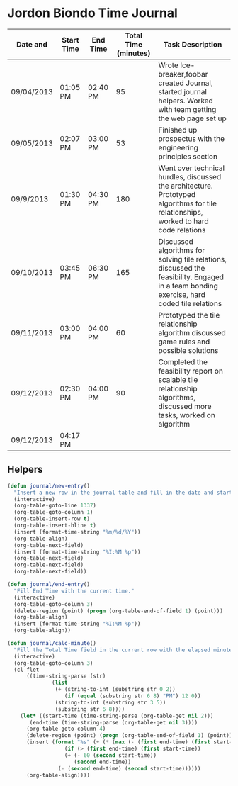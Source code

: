 * Jordon Biondo Time Journal
  | Date and   | Start Time | End Time | Total Time (minutes) | Task Description                                                                                                                          |
  |------------+------------+----------+----------------------+-------------------------------------------------------------------------------------------------------------------------------------------|
  | 09/04/2013 | 01:05 PM   | 02:40 PM |                   95 | Wrote Ice-breaker,foobar created Journal, started journal helpers. Worked with team getting the web page set up                           |
  |------------+------------+----------+----------------------+-------------------------------------------------------------------------------------------------------------------------------------------|
  | 09/05/2013 | 02:07 PM   | 03:00 PM |                   53 | Finished up prospectus with the engineering principles section                                                                            |
  |------------+------------+----------+----------------------+-------------------------------------------------------------------------------------------------------------------------------------------|
  | 09/9/2013  | 01:30 PM   | 04:30 PM |                  180 | Went over technical hurdles, discussed the architecture. Prototyped algorithms for tile relationships, worked to hard code relations      |
  |------------+------------+----------+----------------------+-------------------------------------------------------------------------------------------------------------------------------------------|
  | 09/10/2013 | 03:45 PM   | 06:30 PM |                  165 | Discussed algorithms for solving tile relations, discussed the feasibility. Engaged in a team bonding exercise, hard coded tile relations |
  |------------+------------+----------+----------------------+-------------------------------------------------------------------------------------------------------------------------------------------|
  | 09/11/2013 | 03:00 PM   | 04:00 PM |                   60 | Prototyped the tile relationship algorithm discussed game rules and possible solutions                                                    |
  |------------+------------+----------+----------------------+-------------------------------------------------------------------------------------------------------------------------------------------|
  | 09/12/2013 | 02:30 PM   | 04:00 PM |                   90 | Completed the feasibility report on scalable tile relationship algorithms, discussed more tasks, worked on algorithm                      |
  |------------+------------+----------+----------------------+-------------------------------------------------------------------------------------------------------------------------------------------|
  | 09/12/2013 | 04:17 PM   |          |                      |                                                                                                                                           |
  |------------+------------+----------+----------------------+-------------------------------------------------------------------------------------------------------------------------------------------|
  
** Helpers
    #+BEGIN_SRC emacs-lisp
(defun journal/new-entry()
  "Insert a new row in the journal table and fill in the date and start time fields."
  (interactive)
  (org-table-goto-line 1337)
  (org-table-goto-column 1)
  (org-table-insert-row t)
  (org-table-insert-hline t)
  (insert (format-time-string "%m/%d/%Y"))
  (org-table-align)
  (org-table-next-field)
  (insert (format-time-string "%I:%M %p"))
  (org-table-next-field)
  (org-table-next-field)
  (org-table-next-field))

(defun journal/end-entry()
  "Fill End Time with the current time."
  (interactive)
  (org-table-goto-column 3)
  (delete-region (point) (progn (org-table-end-of-field 1) (point)))
  (org-table-align)
  (insert (format-time-string "%I:%M %p"))
  (org-table-align))

(defun journal/calc-minute() 
  "Fill the Total Time field in the current row with the elapsed minutes."
  (interactive)
  (org-table-goto-column 3)
  (cl-flet 
      ((time-string-parse (str)
			  (list 
			   (+ (string-to-int (substring str 0 2))
			      (if (equal (substring str 6 8) "PM") 12 0))
			   (string-to-int (substring str 3 5))
			   (substring str 6 8))))
    (let* ((start-time (time-string-parse (org-table-get nil 2)))
	   (end-time (time-string-parse (org-table-get nil 3))))
      (org-table-goto-column 4)  
      (delete-region (point) (progn (org-table-end-of-field 1) (point)))
      (insert (format "%s" (+ (* (max (- (first end-time) (first start-time) 1) 0) 60)
			      (if (> (first end-time) (first start-time))
				  (+ (- 60 (second start-time))
				     (second end-time))
				(- (second end-time) (second start-time))))))
      (org-table-align))))
  #+END_SRC
